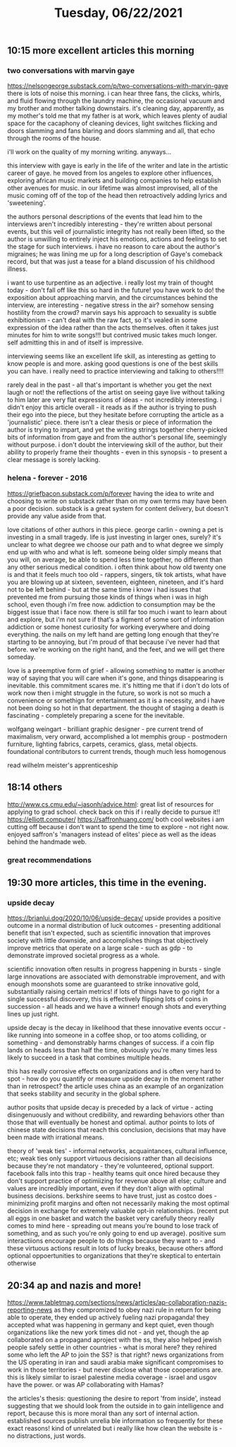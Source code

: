 #+TITLE: Tuesday, 06/22/2021
** 10:15 more excellent articles this morning
*** two conversations with marvin gaye
https://nelsongeorge.substack.com/p/two-conversations-with-marvin-gaye
there is lots of noise this morning. i can hear three fans, the clicks, whirls, and fluid flowing through the laundry machine, the occasional vacuum and my brother and mother talking downstairs. it's cleaning day, apparently, as my mother's told me that my father is at work, which leaves plenty of audial space for the cacaphony of cleaning devices, light switches flicking and doors slamming and fans blaring and doors slamming and all, that echo through the rooms of the house.

i'll work on the quality of my morning writing. anyways...

this interview with gaye is early in the life of the writer and late in the artistic career of gaye. he moved from los angeles to explore other influences, exploring african music markets and building companies to help establish other avenues for music. in our lifetime was almost improvised, all of the music coming off of the top of the head then retroactively adding lyrics and 'sweetening'.

the authors personal descriptions of the events that lead him to the interviews aren't incredibly interesting - they're written about personal events, but this veil of journalistic integrity has not really been lifted, so the author is unwilling to entirely inject his emotions, actions and feelings to set the stage for such interviews. i have no reason to care about the author's migraines; he was lining me up for a long description of Gaye's comeback record, but that was just a tease for a bland discussion of his childhood illness.

i want to use turpentine as an adjective. i really lost my train of thought today - don't fall off like this so hard in the future! you have work to do!
 the exposition about approaching marvin, and the circumstances behind the interview, are interesting - negative stress in the air? somehow sensing hostility from the crowd? marvin says his approach to sexuality is subtle exhibitionism - can't deal with the raw fact, so it's vealed in some expression of the idea rather than the acts themselves. often it takes just minutes for him to write songs!!! but contrived music takes much longer. self admitting this in and of itself is impressive.

 interviewing seems like an excellent life skill, as interesting as getting to know people is and more. asking good questions is one of the best skills you can have. i really need to practice interviewing and talking to others!!!!

 rarely deal in the past - all that's important is whether you get the next laugh or not!
the reflections of the artist on seeing gaye live without talking to him later are very flat expressions of ideas - not incredibly interesting. i didn't enjoy this article overall - it reads as if the author is trying to push their ego into the piece, but they hesitate before corrupting the article as a 'journalistic' piece. there isn't a clear thesis or piece of information the author is trying to impart, and yet the writing strings together cherry-picked bits of information from gaye and from the author's personal life, seemingly without purpose. i don't doubt the interviewing skill of the author, but their ability to properly frame their thoughts - even in this synopsis - to present a clear message is sorely lacking.

*** helena - forever - 2016
https://griefbacon.substack.com/p/forever
having the idea to write and choosing to write on substack rather than on my own terms may have been a poor decision. substack is a great system for content delivery, but doesn't provide any value aside from that.

love citations of other authors in this piece. george carlin - owning a pet is investing in a small tragedy. life is just investing in larger ones, surely? it's unclear to what degree we choose our path and to what degree we simply end up with who and what is left. someone being older simply means that you will, on average, be able to spend less time together, no different than any other serious medical condition. i often think about how old twenty one is and that it feels much too old - rappers, singers, tik tok artists, what have you are blowing up at sixteen, seventeen, eighteen, nineteen, and it's hard not to be left behind - but at the same time i know i had issues that prevented me from pursuing those kinds of things when i was in high school, even though i'm free now. addiction to consumption may be the biggest issue that i face now. there is still far too much i want to learn about and explore, but i'm not sure if that's a figment of some sort of information addiction or some honest curiosity for working everywhere and doing everything. the nails on my left hand are getting long enough that they're starting to be annoying, but i'm proud of that because i've never had that before. we're working on the right hand, and the feet, and we will get there someday.

love is a preemptive form of grief - allowing something to matter is another way of saying that you will care when it's gone, and things disappearing is inevitable. this commitment scares me. it's hitting me that if i don't do lots of work now then i might struggle in the future, so work is not so much a convenience or somethign for entertainment as it is a necessity, and i have not been doing so hot in that department. the thought of staging a death is fascinating - completely preparing a scene for the inevitable.

wolfgang weingart - brilliant graphic designer - pre current trend of maximalism, very orward, accomplished a lot
memphis group - postmodern furniture, lighting fabrics, carpets, ceramics, glass, metal objects. foundational contributors to current trends, though much less homogenous

read wilhelm meister's apprenticeship
** 18:14 others
http://www.cs.cmu.edu/~jasonh/advice.html: great list of resources for applying to grad school. check back on this if i really decide to pursue it!!
https://elliott.computer/
https://saffronhuang.com/
both cool websites i am cutting off because i don't want to spend the time to explore - not right now. enjoyed saffron's 'managers instead of elites' piece as well as the ideas behind the handmade web.


*** great recommendations
** 19:30 more articles, this time in the evening.
*** upside decay
https://brianlui.dog/2020/10/06/upside-decay/
upside provides a positive outcome in a normal distribution of luck outcomes - presenting additional benefit that isn't expected, such as scientific innovation that improves society with little downside, and accomplishes things that objectively improve metrics that operate on a large scale - such as gdp - to demonstrate improved societal progress as a whole.

scientific innovation often results in progress happening in bursts - single
large innovations are associated with demonstrable improvement, and with enough
moonshots some are guaranteed to strike innovative gold, substantially raising
certain metrics! if lots of things have to go right for a single successful discovery, this is effectively flipping lots of coins in succession - all heads and we have a winner! enough shots and everything lines up just right.

upside decay is the decay in likelihood that these innovative events occur - like running into someone in a coffee shop, or too atoms colliding, or something - and demonstrably harms changes of success. if a coin flip lands on heads less than half the time, obviously you're many times less likely to succeed in a task that combines multiple heads.

this has really corrosive effects on organizations and is often very hard to spot - how do you quantify or measure upside decay in the moment rather than in retrospect? the article uses china as an example of an organization that seeks stability and security in the global sphere.

author posits that upside decay is preceded by a lack of virtue - acting disingenuously and without credibility, and rewarding  behaviors other than those that will eventually be honest and optimal. author points to lots of chinese state decisions that reach this conclusion, decisions that may have been made with irrational means.

theory of 'weak ties' - informal networks, acquaintances, cultural influence, etc; weak ties only support virtuous decisions rather than all decisions because they're not mandatory - they're volunteered, optional support. facebook falls into this trap - healthy teams quit once hired because they don't support practice of optimiizing for revenue above all else; culture and values are incredibly important, even if they don't align with optimal business decisions. berkshire seems to have trust, just as costco does - minimizing profit margins and often not necessarily making the most optimal decision in exchange for extremely valuable opt-in relationships. (recent put all eggs in one basket and watch the basket very carefully theory really comes to mind here - spreading out means you're bound to lose track of something, and as such you're only going to end up average). positive sum interactiions encourage people to do things because they want to - and these virtuous actions result in lots of lucky breaks, because others afford optional oppoertunities to organizations that they're skeptical to entertain otherwise
** 20:34 ap and nazis and more!
https://www.tabletmag.com/sections/news/articles/ap-collaboration-nazis-reporting-news
as they compromized to obey nazi rule in return for being able to operate, they ended up actively fueling nazi propaganda! they accepted what was happening in germany and kept quiet, even though organizations like the new york times did not - and yet, though the ap collaborated on a propagand aproject with the ss, they also helped jewish people safely settle in other countries - what is moral here? they rehired some who left the AP to join the SS? is that right? news organizations from the US operating in iran and saudi arabia make significant compromises to work in those territories - but never disclose what those cooperations are. this is likely similar to israel palestine media coverage - israel and usgov have the power. or was AP collaborating with Hamas?

the articles's thesis: questioning the desire to report 'from inside', instead suggesting that we should look from the outside in to gain intelligence and report, because this is more moral than any sort of internal action. established sources publish unrelia ble information so frequently for these exact reasons!
kind of unrelated but i really like how clean the website is - no distractions, just words.
